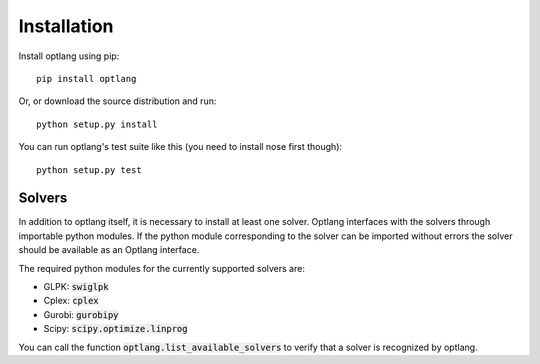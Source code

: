 Installation
============

Install optlang using pip::

  pip install optlang

Or, or download the source distribution and run::

  python setup.py install

You can run optlang's test suite like this (you need to install nose first though)::

  python setup.py test
  
  
Solvers
----------
In addition to optlang itself, it is necessary to install at least one solver. Optlang interfaces with the solvers
through importable python modules. If the python module corresponding to the solver can be imported without errors
the solver should be available as an Optlang interface.

The required python modules for the currently supported solvers are:

- GLPK: :code:`swiglpk`
- Cplex: :code:`cplex`
- Gurobi: :code:`gurobipy`
- Scipy: :code:`scipy.optimize.linprog`

You can call the function :code:`optlang.list_available_solvers` to verify that a solver is recognized by optlang.
